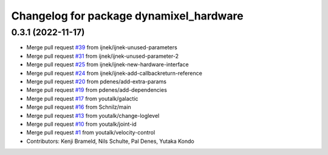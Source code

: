 ^^^^^^^^^^^^^^^^^^^^^^^^^^^^^^^^^^^^^^^^
Changelog for package dynamixel_hardware
^^^^^^^^^^^^^^^^^^^^^^^^^^^^^^^^^^^^^^^^

0.3.1 (2022-11-17)
------------------
* Merge pull request `#39 <https://github.com/youtalk/dynamixel_control/issues/39>`_ from ijnek/ijnek-unused-parameters
* Merge pull request `#31 <https://github.com/youtalk/dynamixel_control/issues/31>`_ from ijnek/ijnek-unused-parameter-2
* Merge pull request `#25 <https://github.com/youtalk/dynamixel_control/issues/25>`_ from ijnek/ijnek-new-hardware-interface
* Merge pull request `#24 <https://github.com/youtalk/dynamixel_control/issues/24>`_ from ijnek/ijnek-add-callbackreturn-reference
* Merge pull request `#20 <https://github.com/youtalk/dynamixel_control/issues/20>`_ from pdenes/add-extra-params
* Merge pull request `#19 <https://github.com/youtalk/dynamixel_control/issues/19>`_ from pdenes/add-dependencies
* Merge pull request `#17 <https://github.com/youtalk/dynamixel_control/issues/17>`_ from youtalk/galactic
* Merge pull request `#16 <https://github.com/youtalk/dynamixel_control/issues/16>`_ from Schnilz/main
* Merge pull request `#13 <https://github.com/youtalk/dynamixel_control/issues/13>`_ from youtalk/change-loglevel
* Merge pull request `#10 <https://github.com/youtalk/dynamixel_control/issues/10>`_ from youtalk/joint-id
* Merge pull request `#1 <https://github.com/youtalk/dynamixel_control/issues/1>`_ from youtalk/velocity-control
* Contributors: Kenji Brameld, Nils Schulte, Pal Denes, Yutaka Kondo
